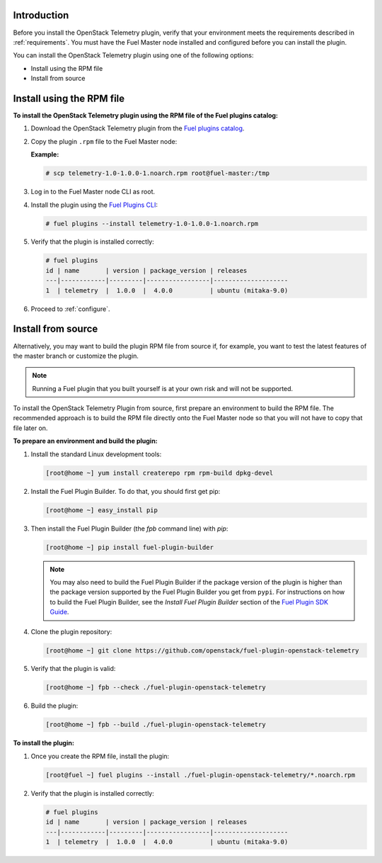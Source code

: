 .. _install:

Introduction
------------

Before you install the OpenStack Telemetry plugin, verify that your
environment meets the requirements described in :ref:`requirements`.
You must have the Fuel Master node installed and configured before you can
install the plugin.

You can install the OpenStack Telemetry plugin using one of the following
options:

* Install using the RPM file
* Install from source

Install using the RPM file
--------------------------

**To install the OpenStack Telemetry plugin using the RPM file of the Fuel
plugins catalog:**

#. Download the OpenStack Telemetry plugin from the `Fuel plugins catalog <https://www.mirantis.com/validated-solution-integrations/fuel-plugins/>`_.

#. Copy the plugin ``.rpm`` file to the Fuel Master node:

   **Example:**

   .. code-block:: console

      # scp telemetry-1.0-1.0.0-1.noarch.rpm root@fuel-master:/tmp

#. Log in to the Fuel Master node CLI as root.
#. Install the plugin using the
   `Fuel Plugins CLI <http://docs.openstack.org/developer/fuel-docs/userdocs/fuel-user-guide/cli/cli_plugins.html>`_:

   .. code-block:: console

      # fuel plugins --install telemetry-1.0-1.0.0-1.noarch.rpm

#. Verify that the plugin is installed correctly:

   .. code-block:: console

     # fuel plugins
     id | name       | version | package_version | releases
     ---|------------|---------|-----------------|--------------------
     1  | telemetry  |  1.0.0  |  4.0.0          | ubuntu (mitaka-9.0)

#. Proceed to :ref:`configure`.

Install from source
-------------------

Alternatively, you may want to build the plugin RPM file from source if, for
example, you want to test the latest features of the master branch or
customize the plugin.

.. note:: Running a Fuel plugin that you built yourself is at your own risk
   and will not be supported.

To install the OpenStack Telemetry Plugin from source, first prepare an
environment to build the RPM file. The recommended approach is to build the
RPM file directly onto the Fuel Master node so that you will not have to copy
that file later on.

**To prepare an environment and build the plugin:**

#. Install the standard Linux development tools:

   .. code-block:: console

      [root@home ~] yum install createrepo rpm rpm-build dpkg-devel

#. Install the Fuel Plugin Builder. To do that, you should first get pip:

   .. code-block:: console

      [root@home ~] easy_install pip

#. Then install the Fuel Plugin Builder (the `fpb` command line) with `pip`:

   .. code-block:: console

      [root@home ~] pip install fuel-plugin-builder

   .. note:: You may also need to build the Fuel Plugin Builder if the package
      version of the plugin is higher than the package version supported by the
      Fuel Plugin Builder you get from ``pypi``. For instructions on how to
      build the Fuel Plugin Builder, see the *Install Fuel Plugin Builder*
      section of the `Fuel Plugin SDK Guide <http://docs.openstack.org/developer/fuel-docs/plugindocs/fuel-plugin-sdk-guide/create-plugin/install-plugin-builder.html>`_.

#. Clone the plugin repository:

   .. code-block:: console

      [root@home ~] git clone https://github.com/openstack/fuel-plugin-openstack-telemetry

#. Verify that the plugin is valid:

   .. code-block:: console

      [root@home ~] fpb --check ./fuel-plugin-openstack-telemetry

#.  Build the plugin:

    .. code-block:: console

       [root@home ~] fpb --build ./fuel-plugin-openstack-telemetry

**To install the plugin:**

#. Once you create the RPM file, install the plugin:

   .. code-block:: console

      [root@fuel ~] fuel plugins --install ./fuel-plugin-openstack-telemetry/*.noarch.rpm

#. Verify that the plugin is installed correctly:

   .. code-block:: console
   
      # fuel plugins
      id | name       | version | package_version | releases
      ---|------------|---------|-----------------|--------------------
      1  | telemetry  |  1.0.0  |  4.0.0          | ubuntu (mitaka-9.0)